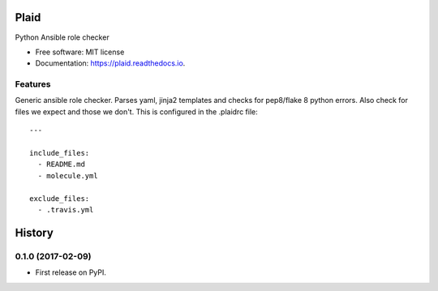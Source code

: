 ===============================
Plaid
===============================


.. image:: https://img.shields.io/pypi/v/plaid.svg
        :target: https://pypi.python.org/pypi/plaid

.. image:: https://img.shields.io/pypi/l/plaid.svg
    :target: https://pypi.python.org/pypi/plaid

.. image:: https://img.shields.io/pypi/wheel/plaid.svg
    :target: https://pypi.python.org/pypi/plaid

.. image:: https://img.shields.io/pypi/pyversions/plaid.svg
    :target: https://pypi.python.org/pypi/plaid

.. image:: https://img.shields.io/travis/sqrvrtx/plaid.svg
        :target: https://travis-ci.org/sqrvrtx/plaid

.. image:: https://readthedocs.org/projects/plaid/badge/?version=latest
        :target: https://plaid.readthedocs.io/en/latest/?badge=latest
        :alt: Documentation Status


Python Ansible role checker


* Free software: MIT license
* Documentation: https://plaid.readthedocs.io.


Features
--------

Generic ansible role checker. Parses yaml, jinja2 templates and checks for
pep8/flake 8 python errors. Also check for files we expect and those we don't.
This is configured in the .plaidrc file::

    ---

    include_files:
      - README.md
      - molecule.yml

    exclude_files:
      - .travis.yml


=======
History
=======

0.1.0 (2017-02-09)
------------------

* First release on PyPI.


